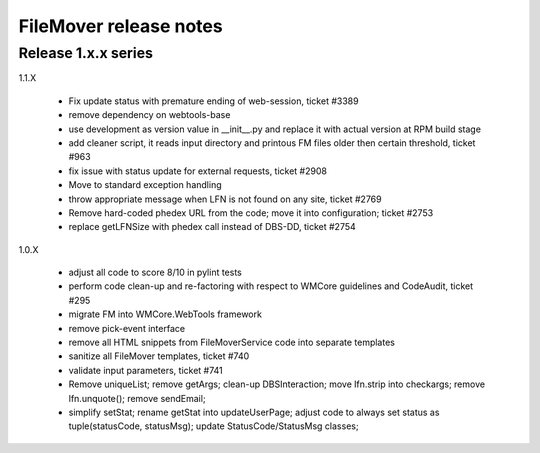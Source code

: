 FileMover release notes
=======================

Release 1.x.x series
--------------------

1.1.X

  - Fix update status with premature ending of web-session, ticket #3389
  - remove dependency on webtools-base
  - use development as version value in __init__.py and replace it with
    actual version at RPM build stage
  - add cleaner script, it reads input directory and printous FM files older
    then certain threshold, ticket #963
  - fix issue with status update for external requests, ticket #2908
  - Move to standard exception handling
  - throw appropriate message when LFN is not found on any site, ticket #2769
  - Remove hard-coded phedex URL from the code; move it into configuration; ticket #2753
  - replace getLFNSize with phedex call instead of DBS-DD, ticket #2754

1.0.X

  - adjust all code to score 8/10 in pylint tests
  - perform code clean-up and re-factoring with respect to WMCore guidelines and
    CodeAudit, ticket #295
  - migrate FM into WMCore.WebTools framework
  - remove pick-event interface
  - remove all HTML snippets from FileMoverService code into separate templates
  - sanitize all FileMover templates, ticket #740
  - validate input parameters, ticket #741
  - Remove uniqueList; remove getArgs; clean-up DBSInteraction; 
    move lfn.strip into checkargs; remove lfn.unquote(); remove sendEmail; 
  - simplify setStat; rename getStat into updateUserPage; adjust code to always set
    status as tuple(statusCode, statusMsg); update StatusCode/StatusMsg classes;
